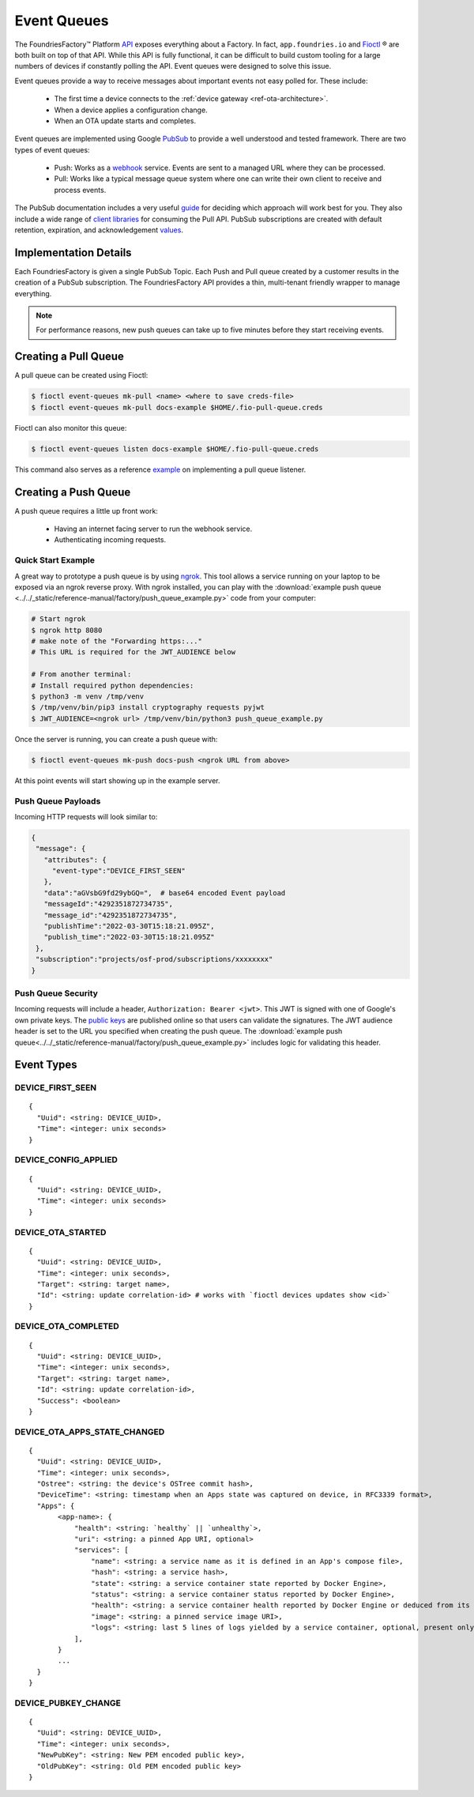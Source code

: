 .. _ref-event-queues:

Event Queues
============

The FoundriesFactory™ Platform API_ exposes everything about a Factory.
In fact, ``app.foundries.io`` and Fioctl_ ® are both built on top of that API.
While this API is fully functional, it can be difficult to build custom tooling for a large numbers of devices if constantly polling the API.
Event queues were designed to solve this issue.

Event queues provide a way to receive messages about important events not easy polled for.
These include:

 * The first time a device connects to the :ref:`device gateway <ref-ota-architecture>`.
 * When a device applies a configuration change.
 * When an OTA update starts and completes.

Event queues are implemented using Google PubSub_ to provide a well understood and tested framework.
There are two types of event queues:

 * Push: Works as a webhook_ service.
   Events are sent to a managed URL where they can be processed.

 * Pull: Works like a typical message queue system where one can write their own client to receive and process events.

The PubSub documentation includes a very useful guide_ for deciding which approach will work best for you.
They also include a wide range of `client libraries`_ for consuming the Pull API.
PubSub subscriptions are created with default retention, expiration, and acknowledgement values_.

Implementation Details
----------------------

Each FoundriesFactory is given a single PubSub Topic.
Each Push and Pull queue created by a customer results in the creation of a PubSub subscription.
The FoundriesFactory API provides a thin, multi-tenant friendly wrapper to manage everything.

.. note::
   For performance reasons, new push queues can take up to five minutes before they start receiving events.

Creating a Pull Queue
---------------------

A pull queue can be created using Fioctl:

.. code-block:: console

   $ fioctl event-queues mk-pull <name> <where to save creds-file>
   $ fioctl event-queues mk-pull docs-example $HOME/.fio-pull-queue.creds

Fioctl can also monitor this queue:

.. code-block:: console

   $ fioctl event-queues listen docs-example $HOME/.fio-pull-queue.creds

This command also serves as a reference example_ on implementing a pull queue listener.

Creating a Push Queue
---------------------

A push queue requires a little up front work:

 * Having an internet facing server to run the webhook service.
 * Authenticating incoming requests.

Quick Start Example
~~~~~~~~~~~~~~~~~~~

A great way to prototype a push queue is by using ngrok_.
This tool allows a service running on your laptop to be exposed via an ngrok reverse proxy.
With ngrok installed, you can play with the :download:`example push queue <../../_static/reference-manual/factory/push_queue_example.py>` code from your computer:

.. code-block:: console

   # Start ngrok
   $ ngrok http 8080
   # make note of the "Forwarding https:..."
   # This URL is required for the JWT_AUDIENCE below

   # From another terminal:
   # Install required python dependencies:
   $ python3 -m venv /tmp/venv
   $ /tmp/venv/bin/pip3 install cryptography requests pyjwt
   $ JWT_AUDIENCE=<ngrok url> /tmp/venv/bin/python3 push_queue_example.py

Once the server is running, you can create a push queue with:

.. code-block:: console

   $ fioctl event-queues mk-push docs-push <ngrok URL from above>

At this point events will start showing up in the example server.

Push Queue Payloads
~~~~~~~~~~~~~~~~~~~

Incoming HTTP requests will look similar to:

.. code-block:: yaml

  {
   "message": {
     "attributes": {
       "event-type":"DEVICE_FIRST_SEEN"
     },
     "data":"aGVsbG9fd29ybGQ=",  # base64 encoded Event payload
     "messageId":"4292351872734735",
     "message_id":"4292351872734735",
     "publishTime":"2022-03-30T15:18:21.095Z",
     "publish_time":"2022-03-30T15:18:21.095Z"
   },
   "subscription":"projects/osf-prod/subscriptions/xxxxxxxx"
  }

Push Queue Security
~~~~~~~~~~~~~~~~~~~

Incoming requests will include a header, ``Authorization: Bearer <jwt>``.
This JWT is signed with one of Google's own private keys.
The `public keys`_ are published online so that users can validate the signatures.
The JWT audience header is set to the URL you specified when creating the push queue.
The :download:`example push queue<../../_static/reference-manual/factory/push_queue_example.py>` includes logic for validating this header.

Event Types
-----------

DEVICE_FIRST_SEEN
~~~~~~~~~~~~~~~~~

::

 {
   "Uuid": <string: DEVICE_UUID>,
   "Time": <integer: unix seconds>
 }

DEVICE_CONFIG_APPLIED
~~~~~~~~~~~~~~~~~~~~~

::

 {
   "Uuid": <string: DEVICE_UUID>,
   "Time": <integer: unix seconds>
 }


DEVICE_OTA_STARTED
~~~~~~~~~~~~~~~~~~

::

 {
   "Uuid": <string: DEVICE_UUID>,
   "Time": <integer: unix seconds>,
   "Target": <string: target name>,
   "Id": <string: update correlation-id> # works with `fioctl devices updates show <id>`
 }

DEVICE_OTA_COMPLETED
~~~~~~~~~~~~~~~~~~~~

::

 {
   "Uuid": <string: DEVICE_UUID>,
   "Time": <integer: unix seconds>,
   "Target": <string: target name>,
   "Id": <string: update correlation-id>,
   "Success": <boolean>
 }

DEVICE_OTA_APPS_STATE_CHANGED
~~~~~~~~~~~~~~~~~~~~~~~~~~~~~

::

 {
   "Uuid": <string: DEVICE_UUID>,
   "Time": <integer: unix seconds>,
   "Ostree": <string: the device's OSTree commit hash>,
   "DeviceTime": <string: timestamp when an Apps state was captured on device, in RFC3339 format>,
   "Apps": {
        <app-name>: {
            "health": <string: `healthy` || `unhealthy`>,
            "uri": <string: a pinned App URI, optional>
            "services": [
                "name": <string: a service name as it is defined in an App's compose file>,
                "hash": <string: a service hash>,
                "state": <string: a service container state reported by Docker Engine>,
                "status": <string: a service container status reported by Docker Engine>,
                "health": <string: a service container health reported by Docker Engine or deduced from its state>,
                "image": <string: a pinned service image URI>,
                "logs": <string: last 5 lines of logs yielded by a service container, optional, present only if a container is unhealthy>
            ],
        }
        ...
   }
 }

DEVICE_PUBKEY_CHANGE
~~~~~~~~~~~~~~~~~~~~

::

 {
   "Uuid": <string: DEVICE_UUID>,
   "Time": <integer: unix seconds>,
   "NewPubKey": <string: New PEM encoded public key>,
   "OldPubKey": <string: Old PEM encoded public key>
 }

.. _API:
   https://api.foundries.io/ota/

.. _Fioctl:
   https://github.com/foundriesio/fioctl

.. _PubSub:
   https://cloud.google.com/pubsub/docs/overview

.. _webhook:
   https://en.wikipedia.org/wiki/Webhook

.. _guide:
   https://cloud.google.com/pubsub/docs/subscriber

.. _client libraries:
   https://cloud.google.com/pubsub/docs/publish-receive-messages-client-library

.. _example:
   https://github.com/foundriesio/fioctl/blob/main/subcommands/events/listen.go

.. _ngrok:
   https://ngrok.com/

.. _public keys:
   https://www.googleapis.com/oauth2/v1/certs

.. _values:
   https://cloud.google.com/pubsub/docs/create-topic#properties_of_a_topic
